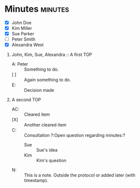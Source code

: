 * Minutes                                                           :minutes:

#+EXPORT_FILE_NAME: example.pdf

#+MINUTES_TITLE: Minutes
#+MINUTES_EVENT: Some event
#+MINUTES_PLACE: Some place
#+MINUTES_DATE: 01.07.2019, 12:15--13:45
#+MINUTES_AUTHOR: John Doe
#+MINUTES_CHAIR: Sue Parker
# #+MINUTES_Participants:  Sue Parker 
#+MINUTES_DRAFT_TEXT: DRAFT of \the\day.\the\month.\the\year 
#+MINUTES_LATEX_STYLE: org-minutes-latex-style-plain.tex
#+MINUTES_OPTIONS: toc:t title:t 

:PARTICIPANTS-LIST:
- [X] John Doe
- [X] Kim Miller
- [X] Sue Parker
- [ ] Peter Smith
- [X] Alexandra West
:END:

1) John, Kim, Sue, Alexandra :: A first TOP
       - A: Peter :: Something to do.
       - [ ] :: Again something to do.
       - E: :: Decision made
2) A second TOP
       - AC: :: Cleared item
       - [X] :: Another cleared item 
       - C: :: Consultation ?:Open question regarding minutes:?
             - Sue :: Sue's idea
             - Kim :: Kim's question
       - N: :: This is a note. Outside the protocol or added later (with timestamp).  
